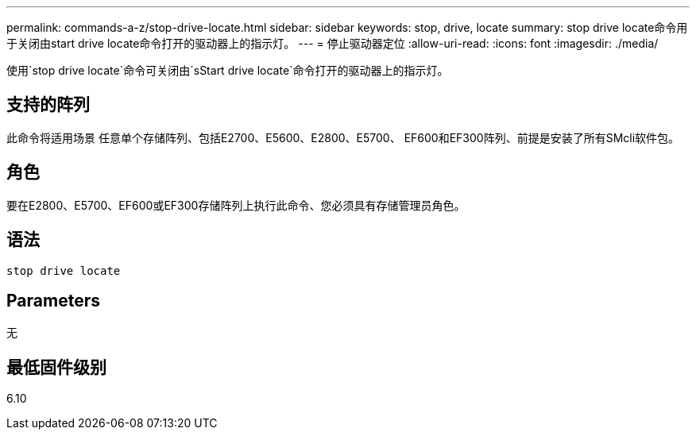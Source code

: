 ---
permalink: commands-a-z/stop-drive-locate.html 
sidebar: sidebar 
keywords: stop, drive, locate 
summary: stop drive locate命令用于关闭由start drive locate命令打开的驱动器上的指示灯。 
---
= 停止驱动器定位
:allow-uri-read: 
:icons: font
:imagesdir: ./media/


[role="lead"]
使用`stop drive locate`命令可关闭由`sStart drive locate`命令打开的驱动器上的指示灯。



== 支持的阵列

此命令将适用场景 任意单个存储阵列、包括E2700、E5600、E2800、E5700、 EF600和EF300阵列、前提是安装了所有SMcli软件包。



== 角色

要在E2800、E5700、EF600或EF300存储阵列上执行此命令、您必须具有存储管理员角色。



== 语法

[listing]
----
stop drive locate
----


== Parameters

无



== 最低固件级别

6.10
